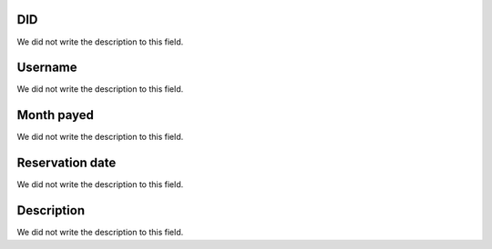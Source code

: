 
.. _didHistory-did:

DID
---

| We did not write the description to this field.




.. _didHistory-username:

Username
--------

| We did not write the description to this field.




.. _didHistory-month-payed:

Month payed
-----------

| We did not write the description to this field.




.. _didHistory-reservationdate:

Reservation date
----------------

| We did not write the description to this field.




.. _didHistory-description:

Description
-----------

| We did not write the description to this field.



